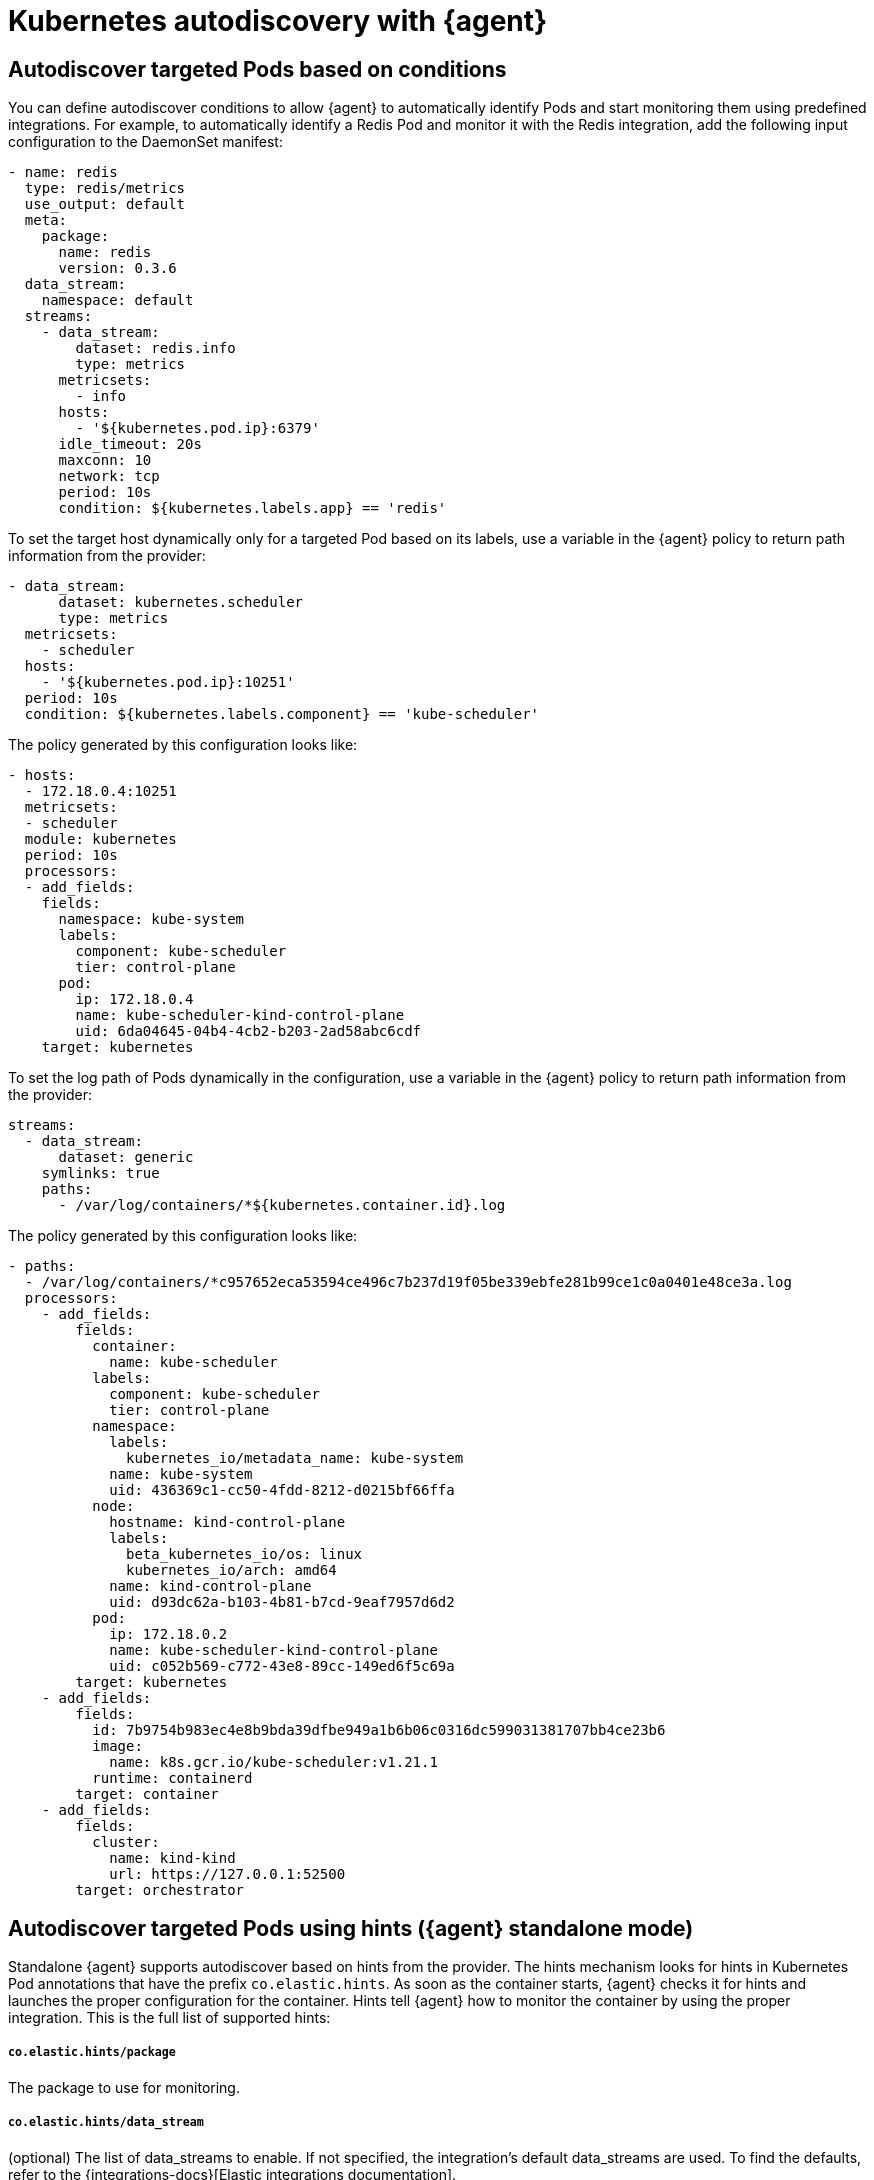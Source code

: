 [[elastic-agent-kubernetes-autodiscovery]]
= Kubernetes autodiscovery with {agent}

[discrete]
== Autodiscover targeted Pods based on conditions

You can define autodiscover conditions to allow {agent} to automatically
identify Pods and start monitoring them using predefined integrations. For
example, to automatically identify a Redis Pod and monitor it with the Redis integration,
add the following input configuration to the DaemonSet manifest:

[source,yaml]
------------------------------------------------
- name: redis
  type: redis/metrics
  use_output: default
  meta:
    package:
      name: redis
      version: 0.3.6
  data_stream:
    namespace: default
  streams:
    - data_stream:
        dataset: redis.info
        type: metrics
      metricsets:
        - info
      hosts:
        - '${kubernetes.pod.ip}:6379'
      idle_timeout: 20s
      maxconn: 10
      network: tcp
      period: 10s
      condition: ${kubernetes.labels.app} == 'redis'
------------------------------------------------

To set the target host dynamically only for a targeted Pod based on its labels, use a variable in the
{agent} policy to return path information from the provider:

[source,yaml]
----
- data_stream:
      dataset: kubernetes.scheduler
      type: metrics
  metricsets:
    - scheduler
  hosts:
    - '${kubernetes.pod.ip}:10251'
  period: 10s
  condition: ${kubernetes.labels.component} == 'kube-scheduler'
----

The policy generated by this configuration looks like:

[source,yaml]
----
- hosts:
  - 172.18.0.4:10251
  metricsets:
  - scheduler
  module: kubernetes
  period: 10s
  processors:
  - add_fields:
    fields:
      namespace: kube-system
      labels:
        component: kube-scheduler
        tier: control-plane
      pod:
        ip: 172.18.0.4
        name: kube-scheduler-kind-control-plane
        uid: 6da04645-04b4-4cb2-b203-2ad58abc6cdf
    target: kubernetes
----

To set the log path of Pods dynamically in the configuration, use a variable in the
{agent} policy to return path information from the provider:

[source,yaml]
----
streams:
  - data_stream:
      dataset: generic
    symlinks: true
    paths:
      - /var/log/containers/*${kubernetes.container.id}.log
----

The policy generated by this configuration looks like:

[source,yaml]
----
- paths:
  - /var/log/containers/*c957652eca53594ce496c7b237d19f05be339ebfe281b99ce1c0a0401e48ce3a.log
  processors:
    - add_fields:
        fields:
          container:
            name: kube-scheduler
          labels:
            component: kube-scheduler
            tier: control-plane
          namespace:
            labels:
              kubernetes_io/metadata_name: kube-system
            name: kube-system
            uid: 436369c1-cc50-4fdd-8212-d0215bf66ffa
          node:
            hostname: kind-control-plane
            labels:
              beta_kubernetes_io/os: linux
              kubernetes_io/arch: amd64
            name: kind-control-plane
            uid: d93dc62a-b103-4b81-b7cd-9eaf7957d6d2
          pod:
            ip: 172.18.0.2
            name: kube-scheduler-kind-control-plane
            uid: c052b569-c772-43e8-89cc-149ed6f5c69a
        target: kubernetes
    - add_fields:
        fields:
          id: 7b9754b983ec4e8b9bda39dfbe949a1b6b06c0316dc599031381707bb4ce23b6
          image:
            name: k8s.gcr.io/kube-scheduler:v1.21.1
          runtime: containerd
        target: container
    - add_fields:
        fields:
          cluster:
            name: kind-kind
            url: https://127.0.0.1:52500
        target: orchestrator
----

[discrete]
== Autodiscover targeted Pods using hints ({agent} standalone mode)

Standalone {agent} supports autodiscover based on hints from the provider.
The hints mechanism looks for hints in Kubernetes Pod annotations that have the prefix `co.elastic.hints`.
As soon as the container starts, {agent} checks it for hints and launches the proper configuration
for the container. Hints tell {agent} how to monitor the container by using the proper integration.
This is the full list of supported hints:

[float]
===== `co.elastic.hints/package`

The package to use for monitoring.

[float]
===== `co.elastic.hints/data_stream`

(optional) The list of data_streams to enable. If not specified, the integration's default data_streams are used.
To find the defaults, refer to the {integrations-docs}[Elastic integrations documentation].

If data_streams are specified, hints can be defined for each data_stream, for example, `co.elastic.hints/key.period: 10m`. Otherwise the data_stream will use the top level hints
(`co.elastic.hints/period: 10m`) in its configuration.

[float]
===== `co.elastic.hints/host`

The host to use for metrics retrieval.

[float]
===== `co.elastic.hints/metrics_path`

The path to retrieve the metrics from.

[float]
===== `co.elastic.hints/period`

The time interval for metrics retrieval, for example: 10s

[float]
===== `co.elastic.hints/timeout`

Metrics retrieval timeout, for example: 3s

[float]
===== `co.elastic.hints/username`

The username to use for authentication

[float]
===== `co.elastic.hints/password`

The password to use for authentication. It is recommended to retrieve this sensitive information from an ENV variable
and avoid placing passwords in plain text.

[float]
===== `co.elastic.hints/stream`

The stream to use for logs collection, for example stdout/stderr.

If the specified package has no logs support, a generic container's logs input will be used as a
fallback.

[discrete]
=== Available packages that support hints autodiscovery (standalone agent)

The available packages that are supported through hints can be found at
https://github.com/elastic/elastic-agent/tree/main/deploy/kubernetes/elastic-agent-standalone/templates.d

[discrete]
=== Configure hints autodiscovery (standalone agent)

To enable hints, you must add `hints.enabled: true` to the provider's configuration, for example:

[source,yaml]
----
providers:
  kubernetes:
    hints.enabled: true
----


Then ensure that the proper volumes and volumeMounts are specified by uncommenting
the appropriate sections in the kubernetes manifest.

[source,yaml]
----
volumeMounts:
- name: external-inputs
  mountPath: /etc/elastic-agent/inputs.d
...
volumes:
- name: external-inputs
  emptyDir: {}
...
----

An init container is also required to download the hints templates.
The init container is already defined, so uncomment the respective section:

["source", "yaml", subs="attributes"]
----
initContainers:
- name: k8s-templates-downloader
  image: busybox:1.28
  command: ['sh']
  args:
    - -c
    - >-
      mkdir -p /etc/elastic-agent/inputs.d &&
      wget -O - https://github.com/elastic/elastic-agent/archive/{branch}.tar.gz | tar xz -C /etc/elastic-agent/inputs.d --strip=5 "elastic-agent-main/deploy/kubernetes/elastic-agent-standalone/templates.d"
  volumeMounts:
    - name: external-inputs
      mountPath: /etc/elastic-agent/inputs.d
----

[discrete]
=== Hints autodiscovery: Example (standalone agent)

Enabling hints allows users deploying Pods on the cluster to automatically turn on Elastic
monitoring at Pod deployment time. 
For example, to deploy a Redis Pod on the cluster and automatically enable Elastic monitoring, add the proper hints as annotations on the Pod:

[source,yaml]
----
apiVersion: v1
kind: Pod
metadata:
  name: redis
  annotations:
    co.elastic.hints/package: redis
    co.elastic.hints/data_streams: info, key, keyspace
    co.elastic.hints/host: '${kubernetes.pod.ip}:6379'
    co.elastic.hints/info.period: 5s
  labels:
    k8s-app: redis
    app: redis
spec:
  containers:
  - image: redis
    imagePullPolicy: IfNotPresent
    name: redis
    ports:
    - name: redis
      containerPort: 6379
      protocol: TCP
----

After deploying this Pod, the data will start flowing in automatically. Note that at this point all the assets
(dashboards, ingest pipelines, and so on) related to the Redis integration are not installed. You  need to
explicitly install them through Kibana.

[discrete]
=== Hints autodiscovery: Troubleshooting (standalone agent)

When things do not work as expected, you may need to troubleshoot your setup. Here we provide some directions to speed up your investigation:

. Exec inside an Agent's Pod and run the `inspect` command to verify how inputs are constructed dynamically:
+
["source", "sh", subs="attributes"]
------------------------------------------------
./elastic-agent inspect -c /etc/elastic-agent/agent.yml output -o default -v -d "*"
------------------------------------------------
+
Specifically examine how the inputs are being populated.

. View the {agent} logs:
+
["source", "sh", subs="attributes"]
------------------------------------------------
tail -f /etc/elastic-agent/data/logs/elastic-agent-*.ndjson
------------------------------------------------
+
Verify that the hints feature is enabled in the config and look for hints-related logs like:
"Generated hints mappings are ..."
In these logs, you can find the mappings that are extracted out of the annotations and determine
if the values are able to populate a specific input.

. View the {metricbeat} and {filebeat} logs:
+
["source", "sh", subs="attributes"]
------------------------------------------------
tail -f /etc/elastic-agent/data/logs/default/metricbeat-*.ndjson
------------------------------------------------

. View the target input template, for example:
+
["source", "sh", subs="attributes"]
------------------------------------------------
cat -f /etc/elastic-agent/inputs.d/redis.yaml
------------------------------------------------
